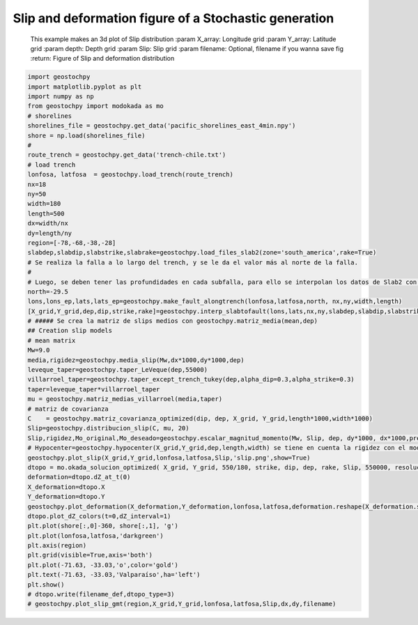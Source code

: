 
.. DO NOT EDIT.
.. THIS FILE WAS AUTOMATICALLY GENERATED BY SPHINX-GALLERY.
.. TO MAKE CHANGES, EDIT THE SOURCE PYTHON FILE:
.. "auto_examples/plot_slips_and_def.py"
.. LINE NUMBERS ARE GIVEN BELOW.

.. only:: html

    .. note::
        :class: sphx-glr-download-link-note

        :ref:`Go to the end <sphx_glr_download_auto_examples_plot_slips_and_def.py>`
        to download the full example code

.. rst-class:: sphx-glr-example-title

.. _sphx_glr_auto_examples_plot_slips_and_def.py:


Slip and deformation figure of a Stochastic generation
============================================================================================================
    This example makes an 3d plot of Slip distribution
    :param X_array: Longitude grid
    :param Y_array: Latitude grid
    :param depth: Depth grid
    :param Slip: Slip grid
    :param filename: Optional, filename if you wanna save fig
    :return: Figure of Slip and deformation distribution

.. GENERATED FROM PYTHON SOURCE LINES 12-67



.. rst-class:: sphx-glr-horizontal


    *

      .. image-sg:: /auto_examples/images/sphx_glr_plot_slips_and_def_001.png
         :alt: plot slips and def
         :srcset: /auto_examples/images/sphx_glr_plot_slips_and_def_001.png
         :class: sphx-glr-multi-img

    *

      .. image-sg:: /auto_examples/images/sphx_glr_plot_slips_and_def_002.png
         :alt: Seafloor deformation
         :srcset: /auto_examples/images/sphx_glr_plot_slips_and_def_002.png
         :class: sphx-glr-multi-img





.. code-block:: Python

    import geostochpy
    import matplotlib.pyplot as plt
    import numpy as np
    from geostochpy import modokada as mo
    # shorelines
    shorelines_file = geostochpy.get_data('pacific_shorelines_east_4min.npy')
    shore = np.load(shorelines_file)
    #
    route_trench = geostochpy.get_data('trench-chile.txt')
    # load trench
    lonfosa, latfosa  = geostochpy.load_trench(route_trench)
    nx=18
    ny=50
    width=180
    length=500
    dx=width/nx
    dy=length/ny
    region=[-78,-68,-38,-28]
    slabdep,slabdip,slabstrike,slabrake=geostochpy.load_files_slab2(zone='south_america',rake=True)
    # Se realiza la falla a lo largo del trench, y se le da el valor más al norte de la falla. 
    # 
    # Luego, se deben tener las profundidades en cada subfalla, para ello se interpolan los datos de Slab2 con geostochpy.interp_slabtofault
    north=-29.5
    lons,lons_ep,lats,lats_ep=geostochpy.make_fault_alongtrench(lonfosa,latfosa,north, nx,ny,width,length)
    [X_grid,Y_grid,dep,dip,strike,rake]=geostochpy.interp_slabtofault(lons,lats,nx,ny,slabdep,slabdip,slabstrike,slabrake)
    # ##### Se crea la matriz de slips medios con geostochpy.matriz_media(mean,dep)
    ## Creation slip models
    # mean matrix
    Mw=9.0
    media,rigidez=geostochpy.media_slip(Mw,dx*1000,dy*1000,dep)
    leveque_taper=geostochpy.taper_LeVeque(dep,55000)
    villarroel_taper=geostochpy.taper_except_trench_tukey(dep,alpha_dip=0.3,alpha_strike=0.3)
    taper=leveque_taper*villarroel_taper
    mu = geostochpy.matriz_medias_villarroel(media,taper)
    # matriz de covarianza
    C    = geostochpy.matriz_covarianza_optimized(dip, dep, X_grid, Y_grid,length*1000,width*1000)
    Slip=geostochpy.distribucion_slip(C, mu, 20)
    Slip,rigidez,Mo_original,Mo_deseado=geostochpy.escalar_magnitud_momento(Mw, Slip, dep, dy*1000, dx*1000,prem=True) # se escala el Slip a la magnitud deseada <--------- Slip final
    # Hypocenter=geostochpy.hypocenter(X_grid,Y_grid,dep,length,width) se tiene en cuenta la rigidez con el modelo PREM incluido @fetched with Rockhound
    geostochpy.plot_slip(X_grid,Y_grid,lonfosa,latfosa,Slip,'slip.png',show=True)
    dtopo = mo.okada_solucion_optimized( X_grid, Y_grid, 550/180, strike, dip, dep, rake, Slip, 550000, resolucion = 1/30., tamano_buffer = 1., verbose = False ) # calculo deformacion
    deformation=dtopo.dZ_at_t(0)
    X_deformation=dtopo.X
    Y_deformation=dtopo.Y
    geostochpy.plot_deformation(X_deformation,Y_deformation,lonfosa,latfosa,deformation.reshape(X_deformation.shape),'deformation.png')
    dtopo.plot_dZ_colors(t=0,dZ_interval=1)
    plt.plot(shore[:,0]-360, shore[:,1], 'g')
    plt.plot(lonfosa,latfosa,'darkgreen')
    plt.axis(region)
    plt.grid(visible=True,axis='both')
    plt.plot(-71.63, -33.03,'o',color='gold')
    plt.text(-71.63, -33.03,'Valparaíso',ha='left')
    plt.show()
    # dtopo.write(filename_def,dtopo_type=3)
    # geostochpy.plot_slip_gmt(region,X_grid,Y_grid,lonfosa,latfosa,Slip,dx,dy,filename)


.. rst-class:: sphx-glr-timing

   **Total running time of the script:** (0 minutes 25.884 seconds)


.. _sphx_glr_download_auto_examples_plot_slips_and_def.py:

.. only:: html

  .. container:: sphx-glr-footer sphx-glr-footer-example

    .. container:: sphx-glr-download sphx-glr-download-jupyter

      :download:`Download Jupyter notebook: plot_slips_and_def.ipynb <plot_slips_and_def.ipynb>`

    .. container:: sphx-glr-download sphx-glr-download-python

      :download:`Download Python source code: plot_slips_and_def.py <plot_slips_and_def.py>`


.. only:: html

 .. rst-class:: sphx-glr-signature

    `Gallery generated by Sphinx-Gallery <https://sphinx-gallery.github.io>`_
